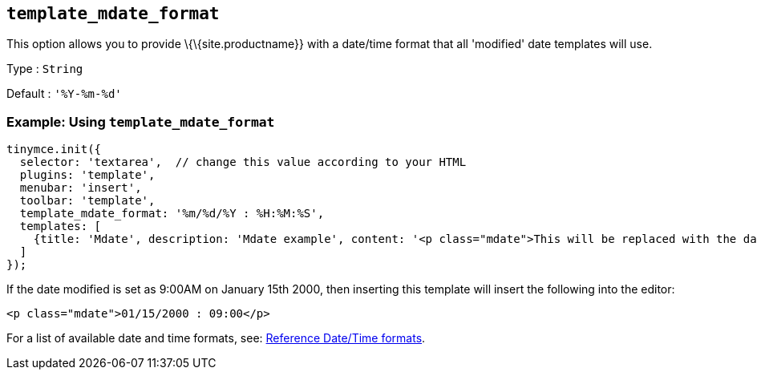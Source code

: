 == `+template_mdate_format+`

This option allows you to provide \{\{site.productname}} with a date/time format that all 'modified' date templates will use.

Type : `+String+`

Default : `+'%Y-%m-%d'+`

=== Example: Using `+template_mdate_format+`

[source,js]
----
tinymce.init({
  selector: 'textarea',  // change this value according to your HTML
  plugins: 'template',
  menubar: 'insert',
  toolbar: 'template',
  template_mdate_format: '%m/%d/%Y : %H:%M:%S',
  templates: [
    {title: 'Mdate', description: 'Mdate example', content: '<p class="mdate">This will be replaced with the date modified</p>'}
  ]
});
----

If the date modified is set as 9:00AM on January 15th 2000, then inserting this template will insert the following into the editor:

[source,html]
----
<p class="mdate">01/15/2000 : 09:00</p>
----

For a list of available date and time formats, see: link:#referencedatetimeformats[Reference Date/Time formats].
